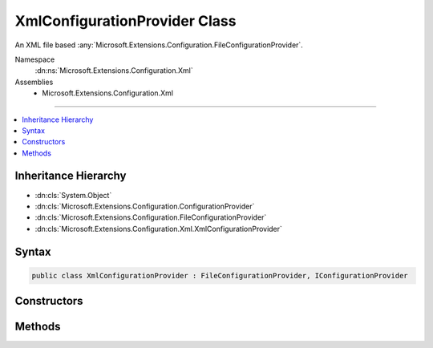 

XmlConfigurationProvider Class
==============================






An XML file based :any:`Microsoft.Extensions.Configuration.FileConfigurationProvider`\.


Namespace
    :dn:ns:`Microsoft.Extensions.Configuration.Xml`
Assemblies
    * Microsoft.Extensions.Configuration.Xml

----

.. contents::
   :local:



Inheritance Hierarchy
---------------------


* :dn:cls:`System.Object`
* :dn:cls:`Microsoft.Extensions.Configuration.ConfigurationProvider`
* :dn:cls:`Microsoft.Extensions.Configuration.FileConfigurationProvider`
* :dn:cls:`Microsoft.Extensions.Configuration.Xml.XmlConfigurationProvider`








Syntax
------

.. code-block:: csharp

    public class XmlConfigurationProvider : FileConfigurationProvider, IConfigurationProvider








.. dn:class:: Microsoft.Extensions.Configuration.Xml.XmlConfigurationProvider
    :hidden:

.. dn:class:: Microsoft.Extensions.Configuration.Xml.XmlConfigurationProvider

Constructors
------------

.. dn:class:: Microsoft.Extensions.Configuration.Xml.XmlConfigurationProvider
    :noindex:
    :hidden:

    
    .. dn:constructor:: Microsoft.Extensions.Configuration.Xml.XmlConfigurationProvider.XmlConfigurationProvider(Microsoft.Extensions.Configuration.Xml.XmlConfigurationSource)
    
        
    
        
        :type source: Microsoft.Extensions.Configuration.Xml.XmlConfigurationSource
    
        
        .. code-block:: csharp
    
            public XmlConfigurationProvider(XmlConfigurationSource source)
    

Methods
-------

.. dn:class:: Microsoft.Extensions.Configuration.Xml.XmlConfigurationProvider
    :noindex:
    :hidden:

    
    .. dn:method:: Microsoft.Extensions.Configuration.Xml.XmlConfigurationProvider.Load(System.IO.Stream)
    
        
    
        
        :type stream: System.IO.Stream
    
        
        .. code-block:: csharp
    
            public override void Load(Stream stream)
    

